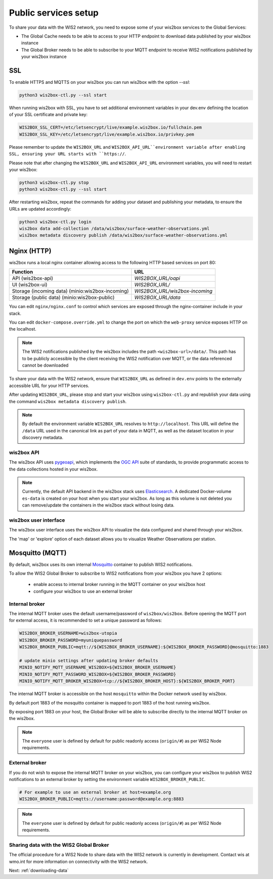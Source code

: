 .. _public-services-setup:

Public services setup
=====================

To share your data with the WIS2 network, you need to expose some of your wis2box services to the Global Services:

* The Global Cache needs to be able to access to your HTTP endpoint to download data published by your wis2box instance
* The Global Broker needs to be able to subscribe to your MQTT endpoint to receive WIS2 notifications published by your wis2box instance

SSL
^^^

To enable HTTPS and MQTTS on your wis2box you can run wis2box with the option `--ssl`:

.. code-block:: bash

   python3 wis2box-ctl.py --ssl start

When running wis2box with SSL, you have to set additional environment variables in your dev.env defining the location of your SSL certificate and private key:

.. code-block:: bash

  WIS2BOX_SSL_CERT=/etc/letsencrypt/live/example.wis2box.io/fullchain.pem
  WIS2BOX_SSL_KEY=/etc/letsencrypt/live/example.wis2box.io/privkey.pem

Please remember to update the ``WIS2BOX_URL`` and ``WIS2BOX_API_URL``environment variable after enabling SSL, ensuring your URL starts with ``https://``.

Please note that after changing the ``WIS2BOX_URL`` and ``WIS2BOX_API_URL`` environment variables, you will need to restart your wis2box:

.. code-block:: bash

  python3 wis2box-ctl.py stop
  python3 wis2box-ctl.py --ssl start

After restarting wis2box, repeat the commands for adding your dataset and publishing your metadata, to ensure the URLs are updated accordingly:

.. code-block:: bash

  python3 wis2box-ctl.py login
  wis2box data add-collection /data/wis2box/surface-weather-observations.yml
  wis2box metadata discovery publish /data/wis2box/surface-weather-observations.yml

Nginx (HTTP)
^^^^^^^^^^^^

wis2box runs a local nginx container allowing access to the following HTTP based services on port 80:

.. csv-table::
   :header: Function, URL
   :align: left

   API (wis2box-api),`WIS2BOX_URL/oapi`
   UI (wis2box-ui),`WIS2BOX_URL/`
   Storage (incoming data) (minio:wis2box-incoming),`WIS2BOX_URL/wis2box-incoming`
   Storage (public data) (minio:wis2box-public),`WIS2BOX_URL/data`


You can edit ``nginx/nginx.conf`` to control which services are exposed through the nginx-container include in your stack.

You can edit ``docker-compose.override.yml`` to change the port on which the ``web-proxy`` service exposes HTTP on the localhost.

.. note::
    The WIS2 notifications published by the wis2box includes the path ``<wis2box-url>/data/``.
    This path has to be publicly accessible by the client receiving the WIS2 notification over MQTT, or the data referenced cannot be downloaded

To share your data with the WIS2 network, ensure that ``WIS2BOX_URL`` as defined in ``dev.env`` points to the externally accessible URL for your HTTP services. 

After updating ``WIS2BOX_URL``, please stop and start your wis2box using ``wis2box-ctl.py`` and republish your data using the command ``wis2box metadata discovery publish``.

.. note::

   By default the environment variable ``WIS2BOX_URL`` resolves to ``http://localhost``.
   This URL will define the ``/data`` URL used in the canonical link as part of your data in MQTT, as well as the dataset location in your discovery metadata.

wis2box API
-----------

The wis2box API uses `pygeoapi`_,  which implements the `OGC API`_ suite of standards, to provide programmatic access to the data collections hosted in your wis2box.

.. image:: ../_static/wis2box-api.png
  :width: 800
  :alt: wis2box API-api

.. note::
  
  Currently, the default API backend in the wis2box stack uses `Elasticsearch`_.
  A dedicated Docker-volume ``es-data`` is created on your host when you start your wis2box. 
  As long as this volume is not deleted you can remove/update the containers in the wis2box stack without losing data.

wis2box user interface
----------------------

The wis2box user interface uses the wis2box API to visualize the data configured and shared through your wis2box.

The 'map' or 'explore' option of each dataset allows you to visualize Weather Observations per station.

.. image:: ../_static/wis2box-map-view.png
  :width: 800
  :alt: wis2box UI map visualization

.. image:: ../_static/wis2box-data-view.png
  :width: 800
  :alt: wis2box UI data graph visualization

Mosquitto (MQTT)
^^^^^^^^^^^^^^^^

By default, wis2box uses its own internal `Mosquitto`_ container to publish WIS2 notifications. 

To allow the WIS2 Global Broker to subscribe to WIS2 notifications from your wis2box you have 2 options:

    * enable access to internal broker running in the MQTT container on your wis2box host
    * configure your wis2box to use an external broker

Internal broker
---------------

The internal MQTT broker uses the default username/password of ``wis2box/wis2box``.  Before opening the MQTT port for external access, it is recommended to set a unique password as follows:

.. code-block:: bash

    WIS2BOX_BROKER_USERNAME=wis2box-utopia
    WIS2BOX_BROKER_PASSWORD=myuniquepassword
    WIS2BOX_BROKER_PUBLIC=mqtt://${WIS2BOX_BROKER_USERNAME}:${WIS2BOX_BROKER_PASSWORD}@mosquitto:1883

    # update minio settings after updating broker defaults
    MINIO_NOTIFY_MQTT_USERNAME_WIS2BOX=${WIS2BOX_BROKER_USERNAME}
    MINIO_NOTIFY_MQTT_PASSWORD_WIS2BOX=${WIS2BOX_BROKER_PASSWORD}
    MINIO_NOTIFY_MQTT_BROKER_WIS2BOX=tcp://${WIS2BOX_BROKER_HOST}:${WIS2BOX_BROKER_PORT}

The internal MQTT broker is accessible on the host ``mosquitto`` within the Docker network used by wis2box.

By default port 1883 of the mosquitto container is mapped to port 1883 of the host running wis2box. 

By exposing port 1883 on your host, the Global Broker will be able to subscribe directly to the internal MQTT broker on the wis2box.

.. note::

   The ``everyone`` user is defined by default for public readonly access (``origin/#``) as per WIS2 Node requirements.

External broker
---------------

If you do not wish to expose the internal MQTT broker on your wis2box, you can configure your wis2box to publish WIS2 notifications to an external broker by setting the environment variable ``WIS2BOX_BROKER_PUBLIC``.

.. code-block:: bash

    # For example to use an external broker at host=example.org
    WIS2BOX_BROKER_PUBLIC=mqtts://username:password@example.org:8883  

.. note::

   The ``everyone`` user is defined by default for public readonly access (``origin/#``) as per WIS2 Node requirements.

Sharing data with the WIS2 Global Broker
----------------------------------------

The official procedure for a WIS2 Node to share data with the WIS2 network is currently in development.  Contact wis at wmo.int for more information on connectivity with the WIS2 network.

Next: :ref:`downloading-data`


.. _`Mosquitto`: https://mosquitto.org/
.. _`pygeoapi`: https://pygeoapi.io/
.. _`Elasticsearch`: https://www.elastic.co/guide/en/elasticsearch/reference/current/docker.html
.. _`OGC API`: https://ogcapi.ogc.org
